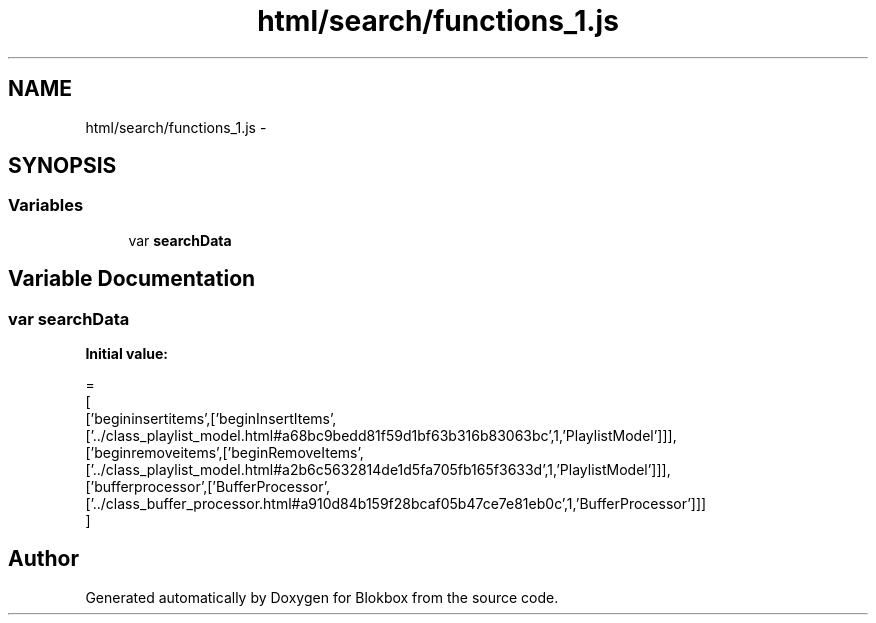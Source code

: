 .TH "html/search/functions_1.js" 3 "Sat May 16 2015" "Blokbox" \" -*- nroff -*-
.ad l
.nh
.SH NAME
html/search/functions_1.js \- 
.SH SYNOPSIS
.br
.PP
.SS "Variables"

.in +1c
.ti -1c
.RI "var \fBsearchData\fP"
.br
.in -1c
.SH "Variable Documentation"
.PP 
.SS "var searchData"
\fBInitial value:\fP
.PP
.nf
=
[
  ['begininsertitems',['beginInsertItems',['\&.\&./class_playlist_model\&.html#a68bc9bedd81f59d1bf63b316b83063bc',1,'PlaylistModel']]],
  ['beginremoveitems',['beginRemoveItems',['\&.\&./class_playlist_model\&.html#a2b6c5632814de1d5fa705fb165f3633d',1,'PlaylistModel']]],
  ['bufferprocessor',['BufferProcessor',['\&.\&./class_buffer_processor\&.html#a910d84b159f28bcaf05b47ce7e81eb0c',1,'BufferProcessor']]]
]
.fi
.SH "Author"
.PP 
Generated automatically by Doxygen for Blokbox from the source code\&.
